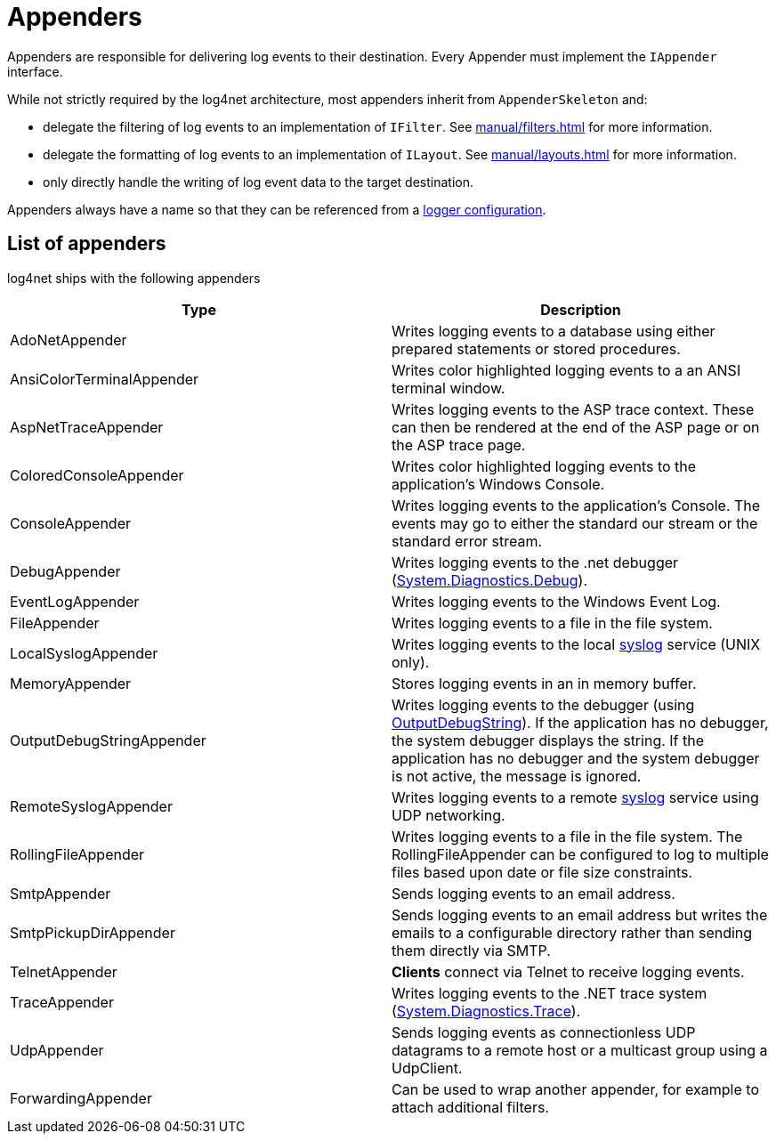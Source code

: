 ////
    Licensed to the Apache Software Foundation (ASF) under one or more
    contributor license agreements.  See the NOTICE file distributed with
    this work for additional information regarding copyright ownership.
    The ASF licenses this file to You under the Apache License, Version 2.0
    (the "License"); you may not use this file except in compliance with
    the License.  You may obtain a copy of the License at

         http://www.apache.org/licenses/LICENSE-2.0

    Unless required by applicable law or agreed to in writing, software
    distributed under the License is distributed on an "AS IS" BASIS,
    WITHOUT WARRANTIES OR CONDITIONS OF ANY KIND, either express or implied.
    See the License for the specific language governing permissions and
    limitations under the License.
////
[#appenders]
= Appenders

Appenders are responsible for delivering log events to their destination.
Every Appender must implement the `IAppender` interface.

While not strictly required by the log4net architecture, most appenders inherit from `AppenderSkeleton` and:

* delegate the filtering of log events to an implementation of `IFilter`.
See xref:manual/filters.adoc[] for more information.
* delegate the formatting of log events to an implementation of `ILayout`.
See xref:manual/layouts.adoc[] for more information.
* only directly handle the writing of log event data to the target destination.

Appenders always have a name so that they can be referenced from a
xref:manual/configuration.adoc#configuring-loggers[logger configuration].

[#appenders-list]
== List of appenders

log4net ships with the following appenders
[cols="Type,Description"]
|===
|Type |Description

|AdoNetAppender
|Writes logging events to a database using either prepared statements or stored procedures.

|AnsiColorTerminalAppender
|Writes color highlighted logging events to a an ANSI terminal window.

|AspNetTraceAppender
|Writes logging events to the ASP trace context. These can then be rendered at the end of the ASP page or on the ASP trace page.

|ColoredConsoleAppender
|Writes color highlighted logging events to the application's Windows Console.

|ConsoleAppender
|Writes logging events to the application's Console.
The events may go to either the standard our stream or the standard error stream.

|DebugAppender
|Writes logging events to the .net debugger (https://web.archive.org/web/20240930165834/https://learn.microsoft.com/en-us/dotnet/api/system.diagnostics.debug?view=net-8.0[System.Diagnostics.Debug]).

|EventLogAppender
|Writes logging events to the Windows Event Log.

|FileAppender
|Writes logging events to a file in the file system.

|LocalSyslogAppender
|Writes logging events to the local https://datatracker.ietf.org/doc/html/rfc3164[syslog] service (UNIX only).

|MemoryAppender
|Stores logging events in an in memory buffer.

|OutputDebugStringAppender
|Writes logging events to the debugger (using https://web.archive.org/web/20241118170546/https://learn.microsoft.com/en-us/windows/win32/api/debugapi/nf-debugapi-outputdebugstringw[OutputDebugString]).
If the application has no debugger, the system debugger displays the string.
If the application has no debugger and the system debugger is not active, the message is ignored.

|RemoteSyslogAppender
|Writes logging events to a remote https://datatracker.ietf.org/doc/html/rfc3164[syslog] service using UDP networking.

|RollingFileAppender
|Writes logging events to a file in the file system.
The RollingFileAppender can be configured to log to multiple files based upon date or file size constraints.

|SmtpAppender
|Sends logging events to an email address.

|SmtpPickupDirAppender
|Sends logging events to an email address but writes the emails to a configurable directory rather than sending them directly via SMTP.

|TelnetAppender
|*Clients* connect via Telnet to receive logging events.

|TraceAppender
|Writes logging events to the .NET trace system (https://web.archive.org/web/20240907024634/https://learn.microsoft.com/en-us/dotnet/api/system.diagnostics.trace?view=net-8.0[System.Diagnostics.Trace]).

|UdpAppender
|Sends logging events as connectionless UDP datagrams to a remote host or a multicast group using a UdpClient.

|ForwardingAppender
|Can be used to wrap another appender, for example to attach additional filters.

|===